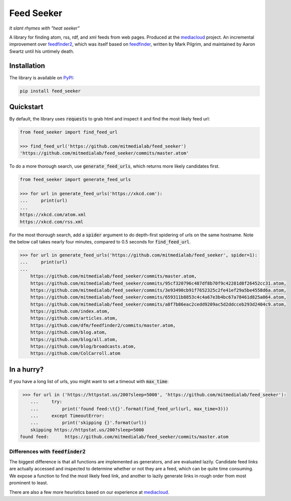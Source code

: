 ===========
Feed Seeker
===========
*It slant rhymes with "heat seeker"*

|Build Status| |Coverage|

A library for finding atom, rss, rdf, and xml feeds from web pages. Produced at the `mediacloud <https://mediacloud.org>`_ project. An incremental improvement over `feedfinder2 <https://github.com/dfm/feedfinder2>`_, which was itself based on `feedfinder <http://www.aaronsw.com/2002/feedfinder/>`_, written by Mark Pilgrim, and maintained by Aaron Swartz until his untimely death. 


Installation
------------

The library is available on `PyPI <https://pypi.org/project/feed_seeker/>`_:

.. code-block:: bash

    pip install feed_seeker

Quickstart
----------
By default, the library uses :code:`requests` to grab html and inspect it and find the most
likely feed url:

.. code-block:: python

    from feed_seeker import find_feed_url

    >>> find_feed_url('https://github.com/mitmedialab/feed_seeker') 
    'https://github.com/mitmedialab/feed_seeker/commits/master.atom'


To do a more thorough search, use :code:`generate_feed_urls`, which returns more likely candidates first.

.. code-block:: python

    from feed_seeker import generate_feed_urls

    >>> for url in generate_feed_urls('https://xkcd.com'):
    ...     print(url)
    ... 
    https://xkcd.com/atom.xml
    https://xkcd.com/rss.xml


For the most thorough search, add a :code:`spider` argument to do depth-first spidering of urls on the same hostname. Note the below call takes nearly four minutes, compared to 0.5 seconds for :code:`find_feed_url`.


.. code-block:: python

    >>> for url in generate_feed_urls('https://github.com/mitmedialab/feed_seeker', spider=1):
    ...     print(url)
    ... 
	https://github.com/mitmedialab/feed_seeker/commits/master.atom,
	https://github.com/mitmedialab/feed_seeker/commits/95cf320796c487df8b70f9c42281d8f26452cc31.atom,
	https://github.com/mitmedialab/feed_seeker/commits/3e93490cb91f7652325c2fe41ef29a5be4558d6a.atom,
	https://github.com/mitmedialab/feed_seeker/commits/659311b8853c4c4a67e3b4bc67a78461d825a064.atom,
	https://github.com/mitmedialab/feed_seeker/commits/a8f7b86eac2cedd9209ac5d2ddcceb293d2404c9.atom,
	https://github.com/index.atom,
	https://github.com/articles.atom,
	https://github.com/dfm/feedfinder2/commits/master.atom,
	https://github.com/blog.atom,
	https://github.com/blog/all.atom,
	https://github.com/blog/broadcasts.atom,
	https://github.com/ColCarroll.atom

In a hurry?
-----------

If you have a long list of urls, you might want to set a timeout with :code:`max_time`:

.. code-block:: python

	>>> for url in ('https://httpstat.us/200?sleep=5000', 'https://github.com/mitmedialab/feed_seeker'):
	   ...     try:
	   ...         print('found feed:\t{}'.format(find_feed_url(url, max_time=3)))
	   ...     except TimeoutError:
	   ...         print('skipping {}'.format(url))
	   skipping https://httpstat.us/200?sleep=5000
       found feed:	https://github.com/mitmedialab/feed_seeker/commits/master.atom


Differences with :code:`feedfinder2`
====================================
The biggest difference is that all functions are implemented as generators, and are evaluated lazily. Candidate feed links are actually accessed and inspected to determine whether or not they are a feed, which can be quite time consuming. We expose a function to find the most likely feed link, and another to lazily generate links in rough order from most prominent to least.

There are also a few more heuristics based on our experience at `mediacloud <https://mediacloud.org>`_.

.. |Build Status| image:: https://travis-ci.org/mitmedialab/feed_seeker.png?branch=master
   :target: https://travis-ci.org/mitmedialab/feed_seeker
.. |Coverage| image:: https://coveralls.io/repos/github/mitmedialab/feed_seeker/badge.svg?branch=master
   :target: https://coveralls.io/github/mitmedialab/feed_seeker?branch=master


